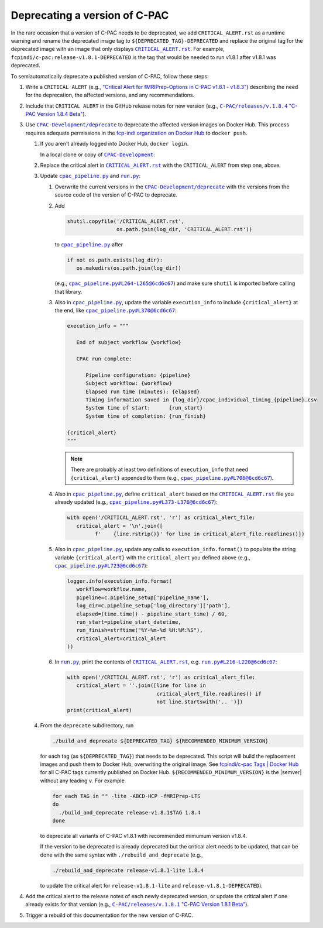 Deprecating a version of C-PAC
==============================

In the rare occasion that a version of C-PAC needs to be deprecated, we add |CRITICAL_ALERT.rst| as a runtime warning and rename the deprecated image tag to ``${DEPRECATED_TAG}-DEPRECATED`` and replace the original tag for the deprecated image with an image that only displays |CRITICAL_ALERT.rst|_. For example, ``fcpindi/c-pac:release-v1.8.1-DEPRECATED`` is the tag that would be needed to run v1.8.1 after v1.8.1 was deprecated.

To semiautomatically deprecate a published version of C-PAC, follow these steps:

#. Write a ``CRITICAL ALERT`` (e.g., |CRITICAL ALERT 1.8.4|_) describing the need for the deprecation, the affected versions, and any recommendations. 
#. Include that ``CRITICAL ALERT`` in the GitHub release notes for new version (e.g., |1.8.4 release notes|_).
#. Use |CPAC-Development/deprecate|_ to deprecate the affected version images on Docker Hub. This process requires adequate permissions in the `fcp-indi organization on Docker Hub <https://hub.docker.com/orgs/fcpindi>`_ to ``docker push``.

   #. If you aren't already logged into Docker Hub, ``docker login``.

      In a local clone or copy of |CPAC-Development|_:

   #. Replace the critical alert in |CRITICAL_ALERT.rst|_ with the ``CRITICAL_ALERT`` from step one, above.
   #. Update |cpac_pipeline.py|_ and |run.py|_:

      #. Overwrite the current versions in the |CPAC-Development/deprecate|_ with the versions from the source code of the version of C-PAC to deprecate.
      #. Add

         .. code:: Python

            shutil.copyfile('/CRITICAL_ALERT.rst',
                            os.path.join(log_dir, 'CRITICAL_ALERT.rst'))

         to |cpac_pipeline.py|_ after

         .. code:: Python

            if not os.path.exists(log_dir):
               os.makedirs(os.path.join(log_dir))

         (e.g., |cpac_pipeline.py example 1|_) and make sure ``shutil`` is imported before calling that library.

      #. Also in |cpac_pipeline.py|_, update the variable ``execution_info`` to include ``{critical_alert}`` at the end, like |cpac_pipeline.py example 2|_:

         .. code:: Python

            execution_info = """

               End of subject workflow {workflow}

               CPAC run complete:

                  Pipeline configuration: {pipeline}
                  Subject workflow: {workflow}
                  Elapsed run time (minutes): {elapsed}
                  Timing information saved in {log_dir}/cpac_individual_timing_{pipeline}.csv
                  System time of start:      {run_start}
                  System time of completion: {run_finish}

            {critical_alert}
            """

         .. note::

            There are probably at least two definitions of ``execution_info`` that need ``{critical_alert}`` appended to them (e.g., |cpac_pipeline.py example 3|_).

      #. Also in |cpac_pipeline.py|_, define ``critical_alert`` based on the |CRITICAL_ALERT.rst|_ file you already updated (e.g., |cpac_pipeline.py example 4|_):

         .. code:: Python

            with open('/CRITICAL_ALERT.rst', 'r') as critical_alert_file:
               critical_alert = '\n'.join([
                     f'    {line.rstrip()}' for line in critical_alert_file.readlines()])

      #. Also in |cpac_pipeline.py|_, update any calls to ``execution_info.format()`` to populate the string variable ``{critical_alert}`` with the ``critical_alert`` you defined above (e.g., |cpac_pipeline.py example 5|_):

         .. code:: Python

            logger.info(execution_info.format(
               workflow=workflow.name,
               pipeline=c.pipeline_setup['pipeline_name'],
               log_dir=c.pipeline_setup['log_directory']['path'],
               elapsed=(time.time() - pipeline_start_time) / 60,
               run_start=pipeline_start_datetime,
               run_finish=strftime("%Y-%m-%d %H:%M:%S"),
               critical_alert=critical_alert
            ))

      #. In |run.py|_, print the contents of |CRITICAL_ALERT.rst|_, e.g. |run.py example 1|_:

         .. code:: Python

            with open('/CRITICAL_ALERT.rst', 'r') as critical_alert_file:
               critical_alert = ''.join([line for line in
                                         critical_alert_file.readlines() if
                                         not line.startswith('.. ')])
            print(critical_alert)

   #. From the ``deprecate`` subdirectory, run
   
      .. code:: BASH

         ./build_and_deprecate ${DEPRECATED_TAG} ${RECOMMENDED_MINIMUM_VERSION}

      for each tag (as ``${DEPRECATED_TAG}``) that needs to be deprecated. This script will build the replacement images and push them to Docker Hub, overwriting the original image. See |Docker Hub tags|_ for all C-PAC tags currently published on Docker Hub. ``${RECOMMENDED_MINIMUM_VERSION}`` is the |semver| without any leading ``v``. For example

      .. code:: BASH

         for each TAG in "" -lite -ABCD-HCP -fMRIPrep-LTS
         do
           ./build_and_deprecate release-v1.8.1$TAG 1.8.4
         done

      to deprecate all variants of C-PAC v1.8.1 with recommended mimumum version v1.8.4.

      If the version to be deprecated is already deprecated but the critical alert needs to be updated, that can be done with the same syntax with ``./rebuild_and_deprecate`` (e.g., 
      
      .. code:: BASH

         ./rebuild_and_deprecate release-v1.8.1-lite 1.8.4

      to update the critical alert for ``release-v1.8.1-lite`` and ``release-v1.8.1-DEPRECATED``).

#. Add the critical alert to the release notes of each newly deprecated version, or update the critical alert if one already exists for that version (e.g., |1.8.1 release notes|_).
#. Trigger a rebuild of this documentation for the new version of C-PAC.

.. |1.8.1 release notes| replace:: ``C-PAC/releases/v.1.8.1`` "C-PAC Version 1.8.1 Beta"

.. _1.8.1 release notes: https://github.com/FCP-INDI/C-PAC/releases/tag/v1.8.1

.. |1.8.4 release notes| replace:: ``C-PAC/releases/v.1.8.4`` "C-PAC Version 1.8.4 Beta"

.. _1.8.4 release notes: https://github.com/FCP-INDI/C-PAC/releases/tag/v1.8.4

.. |CRITICAL ALERT 1.8.4| replace:: "Critical Alert for fMRIPrep-Options in C-PAC v1.8.1 - v1.8.3"

.. _CRITICAL ALERT 1.8.4: https://github.com/FCP-INDI/CPAC-Development/blob/028e792/deprecate/CRITICAL_ALERT.rst#critical-alert-for-fmriprep-options-in-c-pac-v181---v183

.. |CRITICAL_ALERT.rst| replace:: ``CRITICAL_ALERT.rst``

.. _CRITICAL_ALERT.rst: https://github.com/FCP-INDI/CPAC-Development/blob/main/deprecate/CRITICAL_ALERT.rst

.. |CPAC-Development| replace:: ``CPAC-Development``

.. _CPAC-Development: https://github.com/FCP-INDI/CPAC-Development

.. |CPAC-Development/deprecate| replace:: ``CPAC-Development/deprecate``

.. _CPAC-Development/deprecate: https://github.com/FCP-INDI/CPAC-Development/tree/028e7929188df99241e8eea78d20d0fd27dbe509/deprecate

.. |cpac_pipeline.py| replace:: ``cpac_pipeline.py``

.. _cpac_pipeline.py: https://github.com/FCP-INDI/CPAC-Development/blob/DEPRECATE/deprecate/cpac_pipeline.py

.. |cpac_pipeline.py example 1| replace:: ``cpac_pipeline.py#L264-L265@6cd6c67``

.. _cpac_pipeline.py example 1: https://github.com/FCP-INDI/CPAC-Development/blob/6cd6c67/deprecate/cpac_pipeline.py#L264-L265

.. |cpac_pipeline.py example 2| replace:: ``cpac_pipeline.py#L370@6cd6c67``

.. _cpac_pipeline.py example 2: https://github.com/FCP-INDI/CPAC-Development/blob/6cd6c67/deprecate/cpac_pipeline.py#L370

.. |cpac_pipeline.py example 3| replace:: ``cpac_pipeline.py#L706@6cd6c67``

.. _cpac_pipeline.py example 3: https://github.com/FCP-INDI/CPAC-Development/blob/6cd6c67/deprecate/cpac_pipeline.py#L706

.. |cpac_pipeline.py example 4| replace:: ``cpac_pipeline.py#L373-L376@6cd6c67``

.. _cpac_pipeline.py example 4: https://github.com/FCP-INDI/CPAC-Development/blob/6cd6c67/deprecate/cpac_pipeline.py#L373-L376

.. |cpac_pipeline.py example 5| replace:: ``cpac_pipeline.py#L723@6cd6c67``

.. _cpac_pipeline.py example 5: https://github.com/FCP-INDI/CPAC-Development/blob/6cd6c67/deprecate/cpac_pipeline.py#L723

.. |Docker Hub tags| replace:: fcpindi/c-pac Tags | Docker Hub

.. _Docker Hub tags: https://hub.docker.com/repository/docker/fcpindi/c-pac/tags

.. |run.py| replace:: ``run.py``

.. _run.py: https://github.com/FCP-INDI/CPAC-Development/blob/DEPRECATE/deprecate/run.py

.. |run.py example 1| replace:: ``run.py#L216-L220@6cd6c67``

.. _run.py example 1: https://github.com/FCP-INDI/CPAC-Development/blob/6cd6c67/deprecate/run.py#L216-L220

.. |semver| raw:: HTML

   <span title="semantic version">semver</span>
